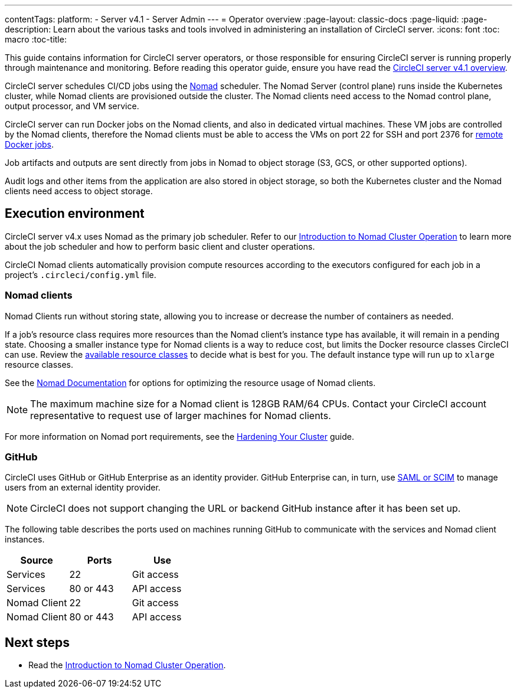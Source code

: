 ---
contentTags:
  platform:
    - Server v4.1
    - Server Admin
---
= Operator overview
:page-layout: classic-docs
:page-liquid:
:page-description: Learn about the various tasks and tools involved in administering an installation of CircleCI server.
:icons: font
:toc: macro
:toc-title:

This guide contains information for CircleCI server operators, or those responsible for ensuring CircleCI server is running properly through maintenance and monitoring. Before reading this operator guide, ensure you have read the xref:../overview/circleci-server-overview#[CircleCI server v4.1 overview].

CircleCI server schedules CI/CD jobs using the https://www.nomadproject.io/[Nomad] scheduler. The Nomad Server (control plane) runs inside the Kubernetes cluster, while Nomad clients are provisioned outside the cluster. The Nomad clients need access to the Nomad control plane, output processor, and VM service.

CircleCI server can run Docker jobs on the Nomad clients, and also in dedicated virtual machines. These VM jobs are controlled by the Nomad clients, therefore the Nomad clients must be able to access the VMs on port 22 for SSH and port 2376 for xref:../../../configuration-reference#setupremotedocker[remote Docker jobs].

Job artifacts and outputs are sent directly from jobs in Nomad to object storage (S3, GCS, or other supported options).

Audit logs and other items from the application are also stored in object storage, so both the Kubernetes cluster and the Nomad clients need access to object storage.

[#execution-environment]
== Execution environment

CircleCI server v4.x uses Nomad as the primary job scheduler. Refer to our xref:introduction-to-nomad-cluster-operation#[Introduction to Nomad Cluster Operation] to learn more about the job scheduler and how to perform basic client and cluster operations.

CircleCI Nomad clients automatically provision compute resources according to the executors configured for each job in a project’s `.circleci/config.yml` file.

[#nomad-clients]
=== Nomad clients
Nomad Clients run without storing state, allowing you to increase or decrease the number of containers as needed.

If a job's resource class requires more resources than the Nomad client's instance type has available, it will remain in a pending state. Choosing a smaller instance type for Nomad clients is a way to reduce cost, but limits the Docker resource classes CircleCI can use. Review the https://circleci.com/docs/configuration-reference#resourceclass[available resource classes] to decide what is best for you. The default instance type will run up to `xlarge` resource classes.

See the https://www.nomadproject.io/docs/install/production/requirements#resources-ram-cpu-etc[Nomad Documentation] for options for optimizing the resource usage of Nomad clients.

NOTE: The maximum machine size for a Nomad client is 128GB RAM/64 CPUs. Contact your CircleCI account representative to request use of larger machines for Nomad clients.

For more information on Nomad port requirements, see the
https://circleci.com/docs/server/installation/hardening-your-cluster/[Hardening Your Cluster]
guide.

[#github]
=== GitHub
CircleCI uses GitHub or GitHub Enterprise as an identity provider. GitHub Enterprise can, in turn, use
https://docs.github.com/en/github-ae@latest/admin/authentication/about-identity-and-access-management-for-your-enterprise[SAML or SCIM]
to manage users from an external identity provider.

NOTE: CircleCI does not support changing the URL or backend GitHub instance after it has been set up.

The following table describes the ports used on machines running GitHub to communicate with the services and Nomad client instances.

[.table.table-striped]
[cols=3*, options="header", stripes=even]
|===
| Source
| Ports
| Use

| Services
| 22
| Git access

| Services
| 80 or 443
| API access

| Nomad Client
| 22
| Git access

| Nomad Client
| 80 or 443
| API access
|===

ifndef::pdf[]
[#next-steps]
== Next steps

* Read the <<introduction-to-nomad-cluster-operation#,Introduction to Nomad Cluster Operation>>.
endif::[]
